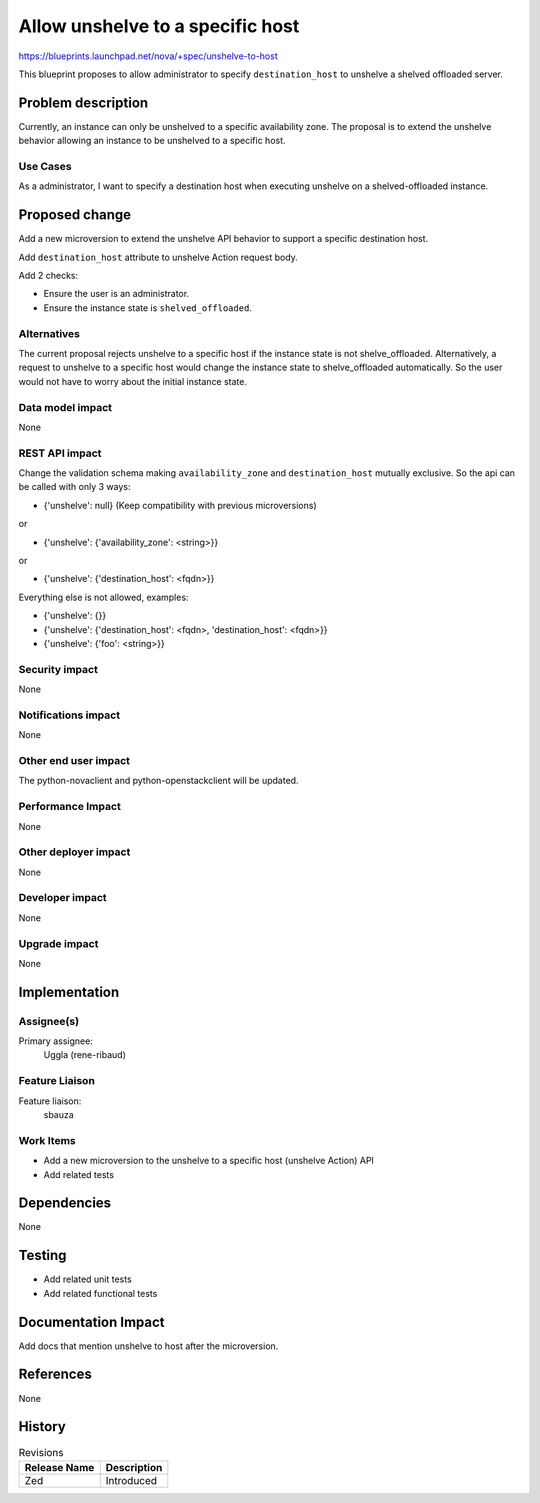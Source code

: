 ..
 This work is licensed under a Creative Commons Attribution 3.0 Unported
 License.

 http://creativecommons.org/licenses/by/3.0/legalcode

=================================
Allow unshelve to a specific host
=================================

https://blueprints.launchpad.net/nova/+spec/unshelve-to-host

This blueprint proposes to allow administrator to specify ``destination_host``
to unshelve a shelved offloaded server.

Problem description
===================
Currently, an instance can only be unshelved to a specific availability zone.
The proposal is to extend the unshelve behavior allowing an instance to be
unshelved to a specific host.

Use Cases
---------
As a administrator, I want to specify a destination host when executing
unshelve on a shelved-offloaded instance.

Proposed change
===============
Add a new microversion to extend the unshelve API behavior to support a
specific destination host.

Add ``destination_host`` attribute to unshelve Action request body.



Add 2 checks:

- Ensure the user is an administrator.
- Ensure the instance state is ``shelved_offloaded``.


Alternatives
------------
The current proposal rejects unshelve to a specific host if the instance state
is not shelve_offloaded.
Alternatively, a request to unshelve to a specific host would change the
instance state to shelve_offloaded automatically. So the user would not have to
worry about the initial instance state.

Data model impact
-----------------
None

REST API impact
---------------

Change the validation schema making ``availability_zone`` and
``destination_host`` mutually exclusive.
So the api can be called with only 3 ways:

- {'unshelve': null}   (Keep compatibility with previous microversions)

or

- {'unshelve': {'availability_zone': <string>}}

or

- {'unshelve': {'destination_host': <fqdn>}}


Everything else is not allowed, examples:

- {'unshelve': {}}
- {'unshelve': {'destination_host': <fqdn>, 'destination_host': <fqdn>}}
- {'unshelve': {'foo': <string>}}

Security impact
---------------
None

Notifications impact
--------------------
None

Other end user impact
---------------------
The python-novaclient and python-openstackclient will be updated.

Performance Impact
------------------
None

Other deployer impact
---------------------
None

Developer impact
----------------
None

Upgrade impact
--------------
None

Implementation
==============

Assignee(s)
-----------
Primary assignee:
  Uggla (rene-ribaud)

Feature Liaison
---------------
Feature liaison:
  sbauza

Work Items
----------
* Add a new microversion to the unshelve to a specific host
  (unshelve Action) API
* Add related tests

Dependencies
============
None

Testing
=======
- Add related unit tests
- Add related functional tests

Documentation Impact
====================
Add docs that mention unshelve to host after the microversion.

References
==========
None

History
=======
.. list-table:: Revisions
    :header-rows: 1

    * - Release Name
      - Description
    * - Zed
      - Introduced
